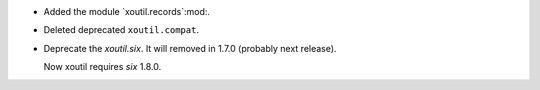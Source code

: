 - Added the module `xoutil.records`:mod:.

- Deleted deprecated ``xoutil.compat``.


- Deprecate the `xoutil.six`.  It will removed in 1.7.0 (probably next
  release).

  Now xoutil requires `six` 1.8.0.
